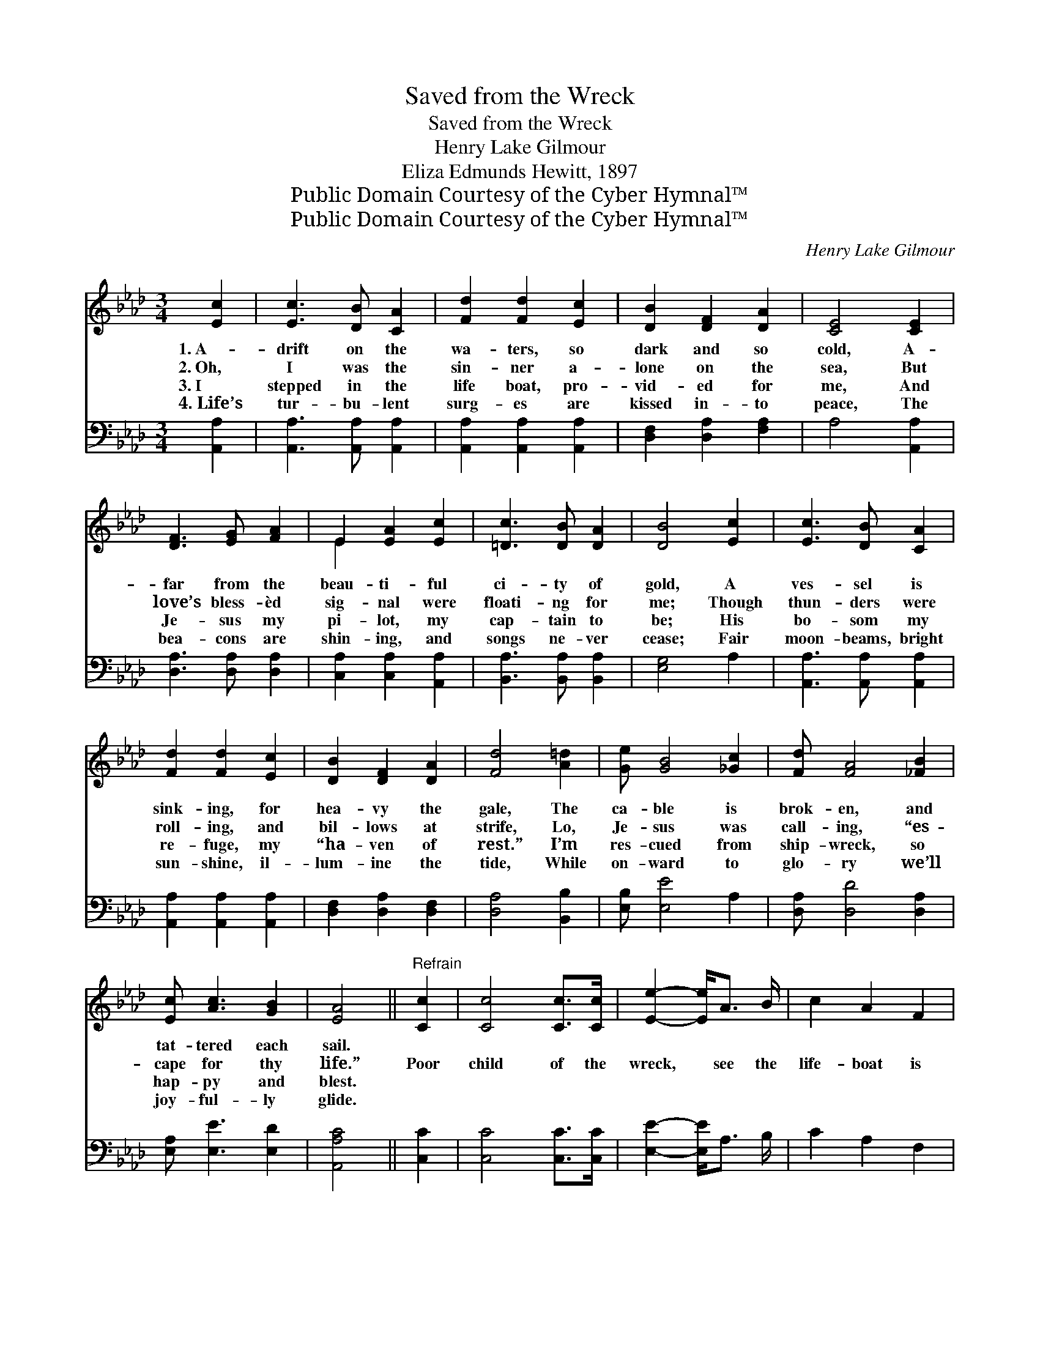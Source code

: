 X:1
T:Saved from the Wreck
T:Saved from the Wreck
T:Henry Lake Gilmour
T:Eliza Edmunds Hewitt, 1897
T:Public Domain Courtesy of the Cyber Hymnal™
T:Public Domain Courtesy of the Cyber Hymnal™
C:Henry Lake Gilmour
Z:Public Domain
Z:Courtesy of the Cyber Hymnal™
%%score ( 1 2 ) 3
L:1/8
M:3/4
K:Ab
V:1 treble 
V:2 treble 
V:3 bass 
V:1
 [Ec]2 | [Ec]3 [DB] [CA]2 | [Fd]2 [Fd]2 [Ec]2 | [DB]2 [DF]2 [DA]2 | [CE]4 [CE]2 | %5
w: 1.~A-|drift on the|wa- ters, so|dark and so|cold, A-|
w: 2.~Oh,|I was the|sin- ner a-|lone on the|sea, But|
w: 3.~I|stepped in the|life boat, pro-|vid- ed for|me, And|
w: 4.~Life’s|tur- bu- lent|surg- es are|kissed in- to|peace, The|
 [DF]3 [EG] [FA]2 | E2 [EA]2 [Ec]2 | [=Dc]3 [DB] [DA]2 | [DB]4 [Ec]2 | [Ec]3 [DB] [CA]2 | %10
w: far from the|beau- ti- ful|ci- ty of|gold, A|ves- sel is|
w: love’s bless- èd|sig- nal were|floati- ng for|me; Though|thun- ders were|
w: Je- sus my|pi- lot, my|cap- tain to|be; His|bo- som my|
w: bea- cons are|shin- ing, and|songs ne- ver|cease; Fair|moon- beams, bright|
 [Fd]2 [Fd]2 [Ec]2 | [DB]2 [DF]2 [DA]2 | [Fd]4 [A=d]2 | [Ge] [GB]4 [_Gc]2 | [Fd] [FA]4 [_FB]2 | %15
w: sink- ing, for|hea- vy the|gale, The|ca- ble is|brok- en, and|
w: roll- ing, and|bil- lows at|strife, Lo,|Je- sus was|call- ing, “es-|
w: re- fuge, my|“ha- ven of|rest.” I’m|res- cued from|ship- wreck, so|
w: sun- shine, il-|lum- ine the|tide, While|on- ward to|glo- ry we’ll|
 [Ec] [Ac]3 [GB]2 | [EA]4 ||"^Refrain" [Cc]2 | [Cc]4 [Cc]>[Cc] | [Ee]2- [Ee]<A B/ | c2 A2 F2 | %21
w: tat- tered each|sail.|||||
w: cape for thy|life.”|Poor|child of the|wreck, * see the|life- boat is|
w: hap- py and|blest.|||||
w: joy- ful- ly|glide.|||||
 E4 [Ec]2 | [Ec]2 [DB]2 [CA]2 | [B,G]4 [B,G][CA] | [DB]2 [DB]2 [=D=B]2 | [Ec]4 [Ae]2 | %26
w: |||||
w: near, A|sweet voice is|heard, for the|Mas- ter is|here; He|
w: |||||
w: |||||
 [Ae]2 [Ad]2 [Ac]2 | [Ac] [EA]3 [GB]2 | [Ac]2 [GB]2 [_Gc]2 | [Fd]4 (FA) | [Ge] [GB]4 [_Gc]2 | %31
w: |||||
w: walks ev- ery|bil- low, con-|trols ev- ery|wave, ’Tis *|Je- sus, King|
w: |||||
w: |||||
 [Fd] [FA]4 [_FB]2 | [Ec] [Ac]3 [GB]2 | [EA]4 |] %34
w: |||
w: Je- sus, “the|might- y to|save.”|
w: |||
w: |||
V:2
 x2 | x6 | x6 | x6 | x6 | x6 | E2 x4 | x6 | x6 | x6 | x6 | x6 | x6 | x7 | x7 | x6 | x4 || x2 | x6 | %19
 x9/2 | x6 | x6 | x6 | x6 | x6 | x6 | x6 | x6 | x6 | x6 | x7 | x7 | x6 | x4 |] %34
V:3
 [A,,A,]2 | [A,,A,]3 [A,,A,] [A,,A,]2 | [A,,A,]2 [A,,A,]2 [A,,A,]2 | [D,F,]2 [D,A,]2 [F,A,]2 | %4
 A,4 [A,,A,]2 | [D,A,]3 [D,A,] [D,A,]2 | [C,A,]2 [C,A,]2 [A,,A,]2 | [B,,A,]3 [B,,A,] [B,,A,]2 | %8
 [E,G,]4 A,2 | [A,,A,]3 [A,,A,] [A,,A,]2 | [A,,A,]2 [A,,A,]2 [A,,A,]2 | [D,F,]2 [D,A,]2 [D,F,]2 | %12
 [D,A,]4 [B,,B,]2 | [E,B,] [E,E]4 A,2 | [D,A,] [D,D]4 [D,A,]2 | [E,A,] [E,E]3 [E,D]2 | [A,,A,C]4 || %17
 [C,C]2 | [C,C]4 [C,C]>[C,C] | [E,E]2- [E,E]<A, B,/ | C2 A,2 F,2 | E,4 E2 | E2 D2 C2 | B,4 B,C | %24
 D2 D2 =D2 | E4 [A,C]2 | [A,C]2 [A,F]2 [A,E]2 | [A,E] [A,C]3 [E,E]2 | [A,E]2 [A,E]2 A,2 | %29
 [D,A,]4 [B,,B,]2 | [E,B,] [E,E]4 A,2 | [D,A,] [D,D]4 [D,A,]2 | [E,A,] [E,E]3 [E,D]2 | [A,,A,C]4 |] %34

